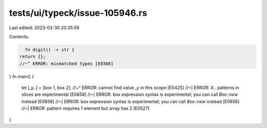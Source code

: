 tests/ui/typeck/issue-105946.rs
===============================

Last edited: 2023-03-30 20:35:59

Contents:

.. code-block:: rs

    fn digit() -> str {
  return {};
  //~^ ERROR: mismatched types [E0308]
}
fn main() {
    let [_y..] = [box 1, box 2];
    //~^ ERROR: cannot find value `_y` in this scope [E0425]
    //~| ERROR: `X..` patterns in slices are experimental [E0658]
    //~| ERROR: box expression syntax is experimental; you can call `Box::new` instead [E0658]
    //~| ERROR: box expression syntax is experimental; you can call `Box::new` instead [E0658]
    //~| ERROR: pattern requires 1 element but array has 2 [E0527]
}


